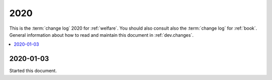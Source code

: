 .. _welfare.changes.2020:

====
2020
====

This is the :term:`change log` 2020 for :ref:`welfare`.
You should also consult also the :term:`change log` for :ref:`book`.
General information about how to read and maintain this document in :ref:`dev.changes`.


.. contents::
  :local:

2020-01-03
==========

Started this document.
